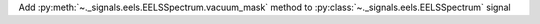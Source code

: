 Add :py:meth:`~._signals.eels.EELSSpectrum.vacuum_mask` method to :py:class:`~._signals.eels.EELSSpectrum` signal
